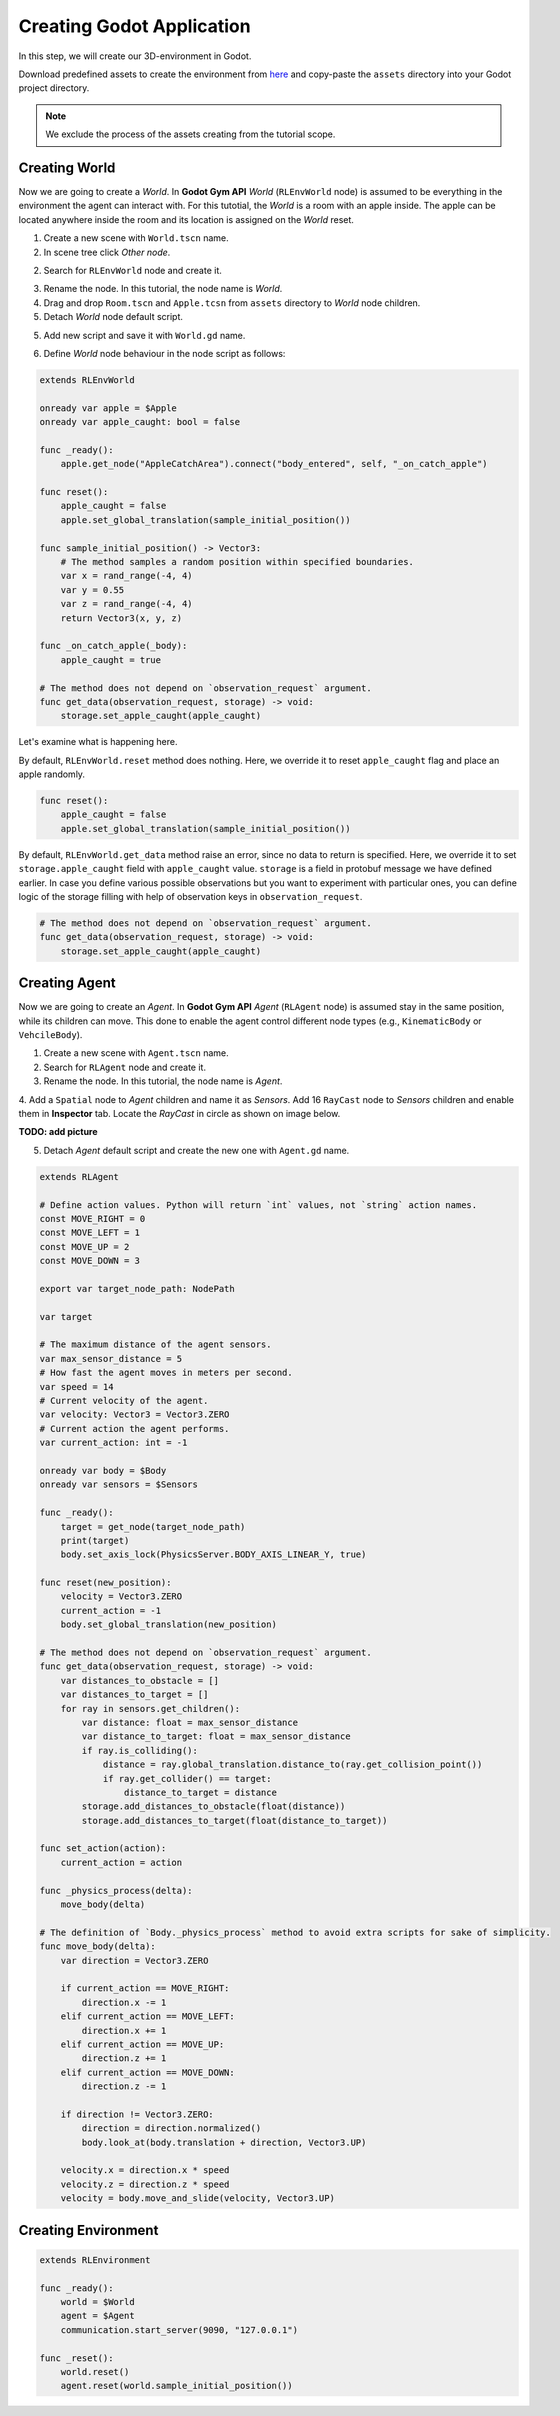 Creating Godot Application
==========================

In this step, we will create our 3D-environment in Godot. 

Download predefined assets to create the environment from `here <https://drive.google.com/drive/folders/11WHN71MlsSQczIingNdGwSnW6G2fU5sU?usp=drive_link>`_ 
and copy-paste the ``assets`` directory into your Godot project directory. 

.. note::
    We exclude the process of the assets creating from the tutorial scope. 

Creating World
--------------

Now we are going to create a *World*. 
In **Godot Gym API** *World* (``RLEnvWorld`` node) is assumed to be everything in the environment 
the agent can interact with. For this tutotial, the *World* is a room with an apple inside. 
The apple can be located anywhere inside the room and its location is assigned on the *World* reset.

1. Create a new scene with ``World.tscn`` name.

2. In scene tree click *Other node*.

.. image:: ./images/add_root_node.png
   :width: 200

2. Search for ``RLEnvWorld`` node and create it.

.. image:: ./images/search_rl_env_node.png
   :width: 600

3. Rename the node. In this tutorial, the node name is *World*.

4. Drag and drop ``Room.tscn`` and ``Apple.tcsn`` from ``assets`` directory to *World* node children. 

5. Detach *World* node default script.

.. image:: ./images/detach_rl_env_script.png
   :width: 200

5. Add new script and save it with ``World.gd`` name.

.. image:: ./images/attach_rl_env_script.png
   :width: 200

.. image:: ./images/save_world_script.png
   :width: 200

6. Define *World* node behaviour in the node script as follows:

.. code-block:: gdscript

    extends RLEnvWorld

    onready var apple = $Apple
    onready var apple_caught: bool = false

    func _ready():
        apple.get_node("AppleCatchArea").connect("body_entered", self, "_on_catch_apple")
        
    func reset():
        apple_caught = false
        apple.set_global_translation(sample_initial_position())
        
    func sample_initial_position() -> Vector3:
        # The method samples a random position within specified boundaries.
        var x = rand_range(-4, 4)
        var y = 0.55
        var z = rand_range(-4, 4)
        return Vector3(x, y, z)

    func _on_catch_apple(_body):
        apple_caught = true

    # The method does not depend on `observation_request` argument.
    func get_data(observation_request, storage) -> void:
        storage.set_apple_caught(apple_caught)

Let's examine what is happening here.

By default, ``RLEnvWorld.reset`` method does nothing. Here, we override it 
to reset ``apple_caught`` flag and place an apple randomly. 

.. code-block:: gdscript

    func reset():
        apple_caught = false
        apple.set_global_translation(sample_initial_position())
        
By default, ``RLEnvWorld.get_data`` method raise an error, since no data to return is specified.
Here, we override it to set ``storage.apple_caught`` field with ``apple_caught`` value. 
``storage`` is a field in protobuf message we have defined earlier. 
In case you define various possible observations but you want to experiment with particular ones, 
you can define logic of the storage filling with help of observation keys in ``observation_request``.

.. code-block:: gdscript

    # The method does not depend on `observation_request` argument.
    func get_data(observation_request, storage) -> void:
        storage.set_apple_caught(apple_caught)


Creating Agent
--------------

Now we are going to create an *Agent*. 
In **Godot Gym API** *Agent* (``RLAgent`` node) is assumed stay in the same position, 
while its children can move. This done to enable the agent control different node types
(e.g., ``KinematicBody`` or ``VehcileBody``).

1. Create a new scene with ``Agent.tscn`` name.

2. Search for ``RLAgent`` node and create it.

3. Rename the node. In this tutorial, the node name is *Agent*.

4. Add a ``Spatial`` node to *Agent* children and name it as *Sensors*. 
Add 16 ``RayCast`` node to *Sensors* children and enable them in **Inspector** tab. 
Locate the `RayCast` in circle as shown on image below.

**TODO: add picture**

5. Detach *Agent* default script and create the new one with ``Agent.gd`` name.

.. code-block:: gdscript

    extends RLAgent

    # Define action values. Python will return `int` values, not `string` action names.
    const MOVE_RIGHT = 0
    const MOVE_LEFT = 1
    const MOVE_UP = 2
    const MOVE_DOWN = 3

    export var target_node_path: NodePath

    var target

    # The maximum distance of the agent sensors.
    var max_sensor_distance = 5
    # How fast the agent moves in meters per second.
    var speed = 14
    # Current velocity of the agent.
    var velocity: Vector3 = Vector3.ZERO
    # Current action the agent performs.
    var current_action: int = -1

    onready var body = $Body
    onready var sensors = $Sensors

    func _ready():
        target = get_node(target_node_path)
        print(target)
        body.set_axis_lock(PhysicsServer.BODY_AXIS_LINEAR_Y, true)
        
    func reset(new_position):
        velocity = Vector3.ZERO
        current_action = -1
        body.set_global_translation(new_position)

    # The method does not depend on `observation_request` argument.
    func get_data(observation_request, storage) -> void:
        var distances_to_obstacle = []
        var distances_to_target = []
        for ray in sensors.get_children():
            var distance: float = max_sensor_distance
            var distance_to_target: float = max_sensor_distance
            if ray.is_colliding():
                distance = ray.global_translation.distance_to(ray.get_collision_point())
                if ray.get_collider() == target:
                    distance_to_target = distance
            storage.add_distances_to_obstacle(float(distance))
            storage.add_distances_to_target(float(distance_to_target))
        
    func set_action(action):
        current_action = action

    func _physics_process(delta):
        move_body(delta)

    # The definition of `Body._physics_process` method to avoid extra scripts for sake of simplicity.
    func move_body(delta):
        var direction = Vector3.ZERO
        
        if current_action == MOVE_RIGHT:
            direction.x -= 1
        elif current_action == MOVE_LEFT:
            direction.x += 1
        elif current_action == MOVE_UP:
            direction.z += 1
        elif current_action == MOVE_DOWN:
            direction.z -= 1

        if direction != Vector3.ZERO:
            direction = direction.normalized()
            body.look_at(body.translation + direction, Vector3.UP)

        velocity.x = direction.x * speed
        velocity.z = direction.z * speed
        velocity = body.move_and_slide(velocity, Vector3.UP)


Creating Environment
--------------------

.. code-block:: gdscript

    extends RLEnvironment

    func _ready():
        world = $World
        agent = $Agent
        communication.start_server(9090, "127.0.0.1")

    func _reset():
        world.reset()
        agent.reset(world.sample_initial_position())